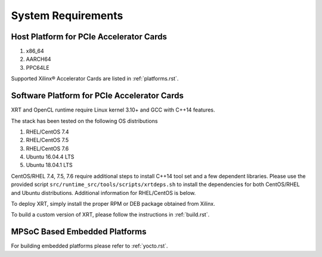 .. _system_requirements.rst:

System Requirements
-------------------

Host Platform for PCIe Accelerator Cards
~~~~~~~~~~~~~~~~~~~~~~~~~~~~~~~~~~~~~~~~

1. x86_64
2. AARCH64
3. PPC64LE

Supported Xilinx® Accelerator Cards are listed in :ref:`platforms.rst`.


Software Platform for PCIe Accelerator Cards
~~~~~~~~~~~~~~~~~~~~~~~~~~~~~~~~~~~~~~~~~~~~

XRT and OpenCL runtime require Linux kernel 3.10+ and GCC with C++14 features. 

The stack has been tested on the following OS distributions

1. RHEL/CentOS 7.4 
2. RHEL/CentOS 7.5 
3. RHEL/CentOS 7.6 
4. Ubuntu 16.04.4 LTS
5. Ubuntu 18.04.1 LTS 

CentOS/RHEL 7.4, 7.5, 7.6 require additional steps to install C++14 tool set and a few dependent libraries. Please use the provided script ``src/runtime_src/tools/scripts/xrtdeps.sh`` to install the dependencies for both CentOS/RHEL and Ubuntu distributions. Additional information for RHEL/CentOS is below.

To deploy XRT, simply install
the proper RPM or DEB package obtained from Xilinx.

To build a custom
version of XRT, please follow the instructions in :ref:`build.rst`.


MPSoC Based Embedded Platforms
~~~~~~~~~~~~~~~~~~~~~~~~~~~~~~

For building embedded platforms please refer to :ref:`yocto.rst`.
